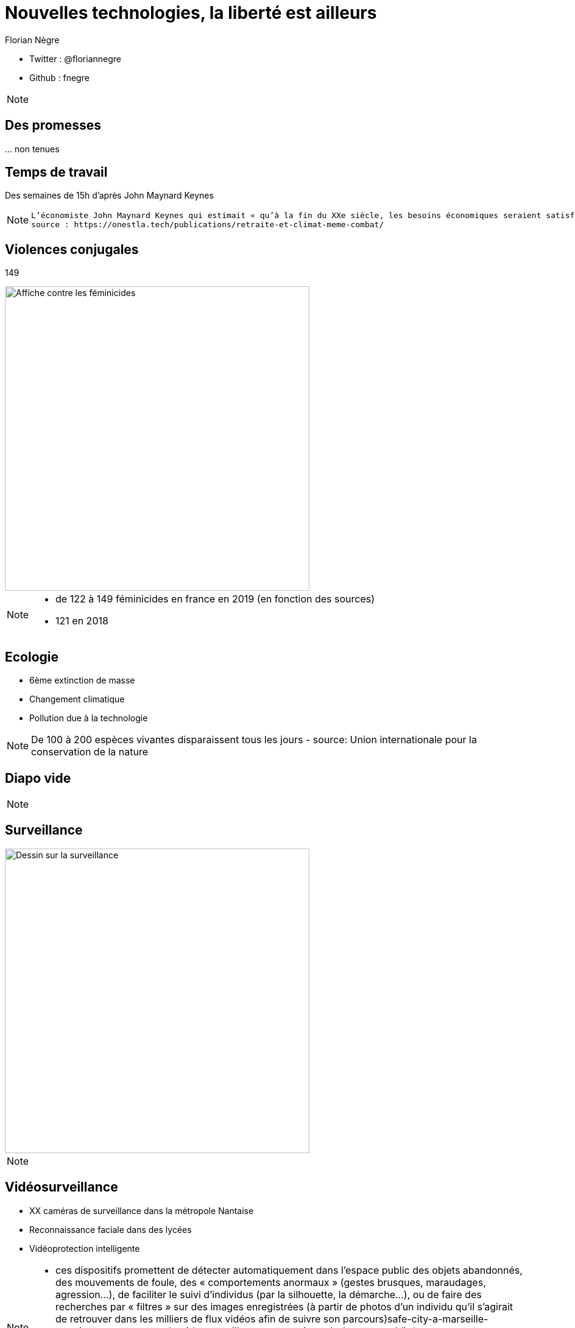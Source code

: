 // Variables prédéfinis asciidoc
:author: Florian Nègre
:imagesDir: assets/images
// variables perso
:twitter: @floriannegre
:github: fnegre
:videosDir: assets/videos
:imageMaxHeight: 500


// Configuration Reveal.js
:revealjs_history: true

= Nouvelles technologies, la liberté est ailleurs

* Twitter : {twitter}
* Github : {github}

[NOTE.speaker]
--

--

== Des promesses


\... non tenues


== Temps de travail

Des semaines de 15h d'après John Maynard Keynes 



[NOTE.speaker]
--

 L’économiste John Maynard Keynes qui estimait « qu’à la fin du XXe siècle, les besoins économiques seraient satisfaits, au moins dans les pays développés, que les humains exploreraient d’autres chemins pour le progrès, et qu’ils consacreraient moins de vingt heures par semaine au travail ».
 source : https://onestla.tech/publications/retraite-et-climat-meme-combat/

--

[%notitle]
== Violences conjugales

149

image::feminicide.jpg[Affiche contre les féminicides, height={imageMaxHeight}]



[NOTE.speaker]
--
* de 122 à 149 féminicides en france en 2019 (en fonction des sources)
* 121 en 2018 

--

== Ecologie

* 6ème extinction de masse 
* Changement climatique
* Pollution due à la technologie 



[NOTE.speaker]
--
De 100 à 200 espèces vivantes disparaissent tous les jours - 
source: Union internationale pour la conservation de la nature 

--


[%notitle]
== Diapo vide





[NOTE.speaker]
--


--


== Surveillance

image::surveillance.png[Dessin sur la surveillance, height={imageMaxHeight}]



[NOTE.speaker]
--


--



== Vidéosurveillance

* XX caméras de surveillance dans la métropole Nantaise
* Reconnaissance faciale dans des lycées
* Vidéoprotection intelligente

[NOTE.speaker]
--
* ces dispositifs promettent de détecter automatiquement dans l’espace public des objets abandonnés, des mouvements de foule, des « comportements anormaux » (gestes brusques, maraudages, agression…), de faciliter le suivi d’individus (par la silhouette, la démarche…), ou de faire des recherches par « filtres » sur des images enregistrées (à partir de photos d’un individu qu’il s’agirait de retrouver dans les milliers de flux vidéos afin de suivre son parcours)safe-city-a-marseille-premier-recours-contre-la-videosurveillance-automatisee-de-lespace-public/

* https://nantes.sous-surveillance.net
* https://www.laquadrature.net/2020/01/20/


--


== Ecoute téléphonique

* PNIJ : platefome de surveillance de communication téléphonique et électronique 
* Micro mouchard



[NOTE.speaker]
--
* Plateforme nationale des interceptions judiciaires (PNIJ)
coût de 150 millions.
Plateforme développée par Thalès en 2009
 8 500 écoutes sont en cours via la Pnij et 900 000 SMS sont interceptés par semaine
https://www.liberation.fr/france/2017/11/10/avec-la-pnij-les-ecoutes-telephoniques-en-plein-vertige_1609380


 * Un micro est retrouvé au squat Awhanee (grenoble). Il est situé dans une multiprise. L’appareil contient un circuitimprimé et une batterie. Il semble que l’appareil ait été installé durant une perquisition plus tôt dans le mois.

--


== Imsi Catcher

image::imsi-catcher.png[Imsi Catcher, height={imageMaxHeight}]



[NOTE.speaker]
--
Autorisé par la loi relative au renseignement de 2016

http://cyberjustice.blog/index.php/2019/07/24/imsi-catcher-la-police-judicaire-francaise-les-nouveaux-pirates/

Utilisé pour la traque des frères Kouachi suite à l'attentat contre CHarlie Hebdo : argument prouvant de l'utilité du dispositif.
Mais utilisation aussi lors d'une manifestation contre la loi travail
--> on détourne l'utilisation 

source : https://fr.wikipedia.org/wiki/IMSI-catcher

--

== 





[NOTE.speaker]
--


--
    

== Exemple - Bure

* Contestation contre le projet d'enfouissement de déchets radioactifs (CIGEO)
* 

* Mise sur écoute 
* Imsi Catcher
* Géolocalisation 
* Expertise ADN
* Caméra espion

image::camera-surveillance-bure.png[Caméra de surveillance trouvé à Bure, height={imageMaxHeight}]



[NOTE.speaker]
--
centre industriel de stockage géologique
https://fr.wikipedia.org/wiki/Cig%C3%A9o

https://www.liberation.fr/france/2018/11/14/bure-le-zele-nucleaire-de-la-justice_1692100

Autorisé car instruction ouverte pour «association de malfaiteurs» 
Utilisation aux abords d'un tribunal

* Caméras : avec carte SIM
https://desoreillesetdesyeux.noblogs.org/post/2018/12/10/fr-trois-cameras-de-surveillance-exterieures-retrouvees-lors-dune-journee-de-soutien-france/

--

== Lutter

* https://technopolice.fr/presentation/ : Manifeste contre la surveillance
* https://www.laquadrature.net/
* http://onestla.tech/


[NOTE.speaker]
--

* onestla.tech : pour une meilleure utilisation de la technologie
--


== Merci
image::merci-patron.jpg[Affiche du film Merci Patron de François Ruffin, height={imageMaxHeight}]

== Questions & infos

* Présentation : https://fnegre.github.io/presentation-face-cachee-innovation-technologique
* Sources : https://github.com/fnegre/presentation-face-cachee-innovation-technologique

Twitter : {twitter}

